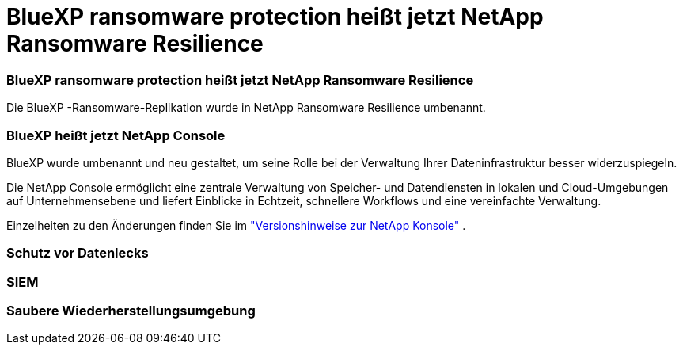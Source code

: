 = BlueXP ransomware protection heißt jetzt NetApp Ransomware Resilience
:allow-uri-read: 




=== BlueXP ransomware protection heißt jetzt NetApp Ransomware Resilience

Die BlueXP -Ransomware-Replikation wurde in NetApp Ransomware Resilience umbenannt.



=== BlueXP heißt jetzt NetApp Console

BlueXP wurde umbenannt und neu gestaltet, um seine Rolle bei der Verwaltung Ihrer Dateninfrastruktur besser widerzuspiegeln.

Die NetApp Console ermöglicht eine zentrale Verwaltung von Speicher- und Datendiensten in lokalen und Cloud-Umgebungen auf Unternehmensebene und liefert Einblicke in Echtzeit, schnellere Workflows und eine vereinfachte Verwaltung.

Einzelheiten zu den Änderungen finden Sie im https://docs.netapp.com/us-en/bluexp-relnotes/index.html["Versionshinweise zur NetApp Konsole"] .



=== Schutz vor Datenlecks



=== SIEM



=== Saubere Wiederherstellungsumgebung
